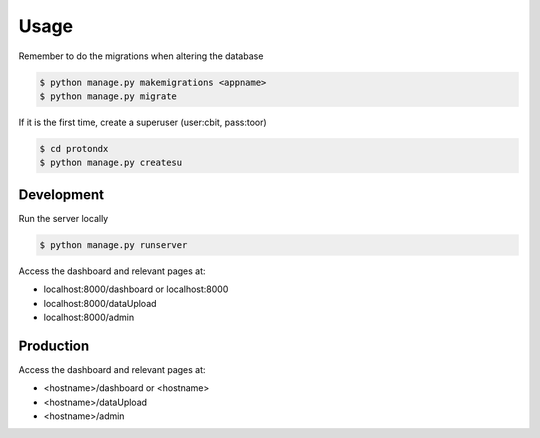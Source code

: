 #####
Usage
#####

Remember to do the migrations when altering the database

.. code-block:: console

    $ python manage.py makemigrations <appname>
    $ python manage.py migrate

If it is the first time, create a superuser (user:cbit, pass:toor)

.. code-block:: console

    $ cd protondx
    $ python manage.py createsu

Development
-----------

Run the server locally

.. code-block:: console

    $ python manage.py runserver

Access the dashboard and relevant pages at:

* localhost:8000/dashboard  or  localhost:8000
* localhost:8000/dataUpload
* localhost:8000/admin

Production
----------

Access the dashboard and relevant pages at:

* <hostname>/dashboard  or  <hostname>
* <hostname>/dataUpload
* <hostname>/admin
